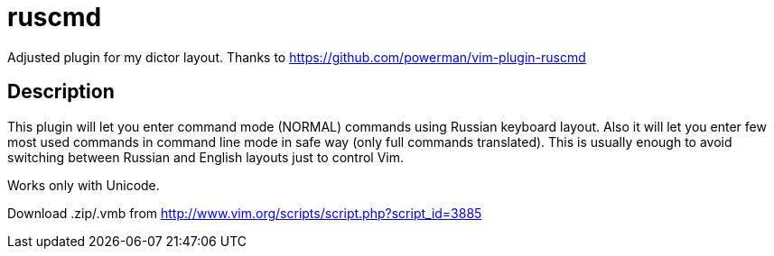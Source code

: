 ruscmd
======

Adjusted plugin for my dictor layout. Thanks to https://github.com/powerman/vim-plugin-ruscmd

== Description

This plugin will let you enter command mode (NORMAL) commands using Russian keyboard layout. Also it will let you enter few most used commands in command line mode in safe way (only full commands translated). This is usually enough to avoid switching between Russian and English layouts just to control Vim.

Works only with Unicode.

Download .zip/.vmb from http://www.vim.org/scripts/script.php?script_id=3885
